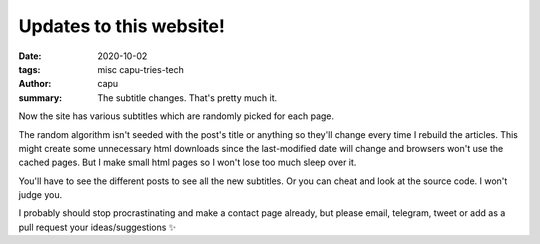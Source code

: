 ========================
Updates to this website!
========================
:date: 2020-10-02
:tags: misc capu-tries-tech
:author: capu
:summary: The subtitle changes. That's pretty much it.

Now the site has various subtitles which are randomly picked for each page.

The random algorithm isn't seeded with the post's title or anything so they'll change every time I rebuild the articles. This might create some unnecessary html downloads since the last-modified date will change and browsers won't use the cached pages. But I make small html pages so I won't lose too much sleep over it.

You'll have to see the different posts to see all the new subtitles. Or you can cheat and look at the source code. I won't judge you.

I probably should stop procrastinating and make a contact page already, but please email, telegram, tweet or add as a pull request your ideas/suggestions ✨
